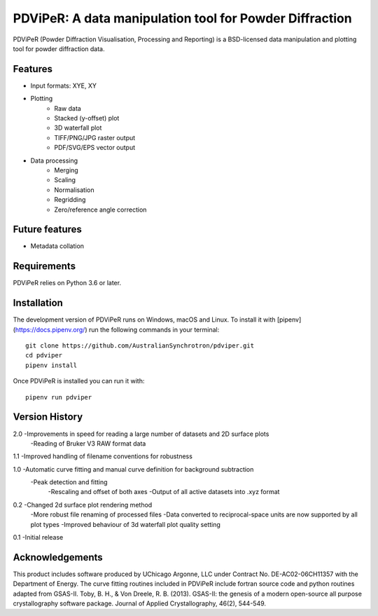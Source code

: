 PDViPeR: A data manipulation tool for Powder Diffraction
========================================================

PDViPeR (Powder Diffraction Visualisation, Processing and Reporting)
is a BSD-licensed data manipulation and plotting tool for powder diffraction data.

Features
--------

- Input formats: XYE, XY
- Plotting
    - Raw data
    - Stacked (y-offset) plot
    - 3D waterfall plot
    - TIFF/PNG/JPG raster output
    - PDF/SVG/EPS vector output
- Data processing
    - Merging
    - Scaling
    - Normalisation
    - Regridding
    - Zero/reference angle correction


Future features
---------------

- Metadata collation


Requirements
------------

PDViPeR relies on Python 3.6 or later.


Installation
------------

The development version of PDViPeR runs on Windows, macOS and Linux. To install it with
[pipenv](https://docs.pipenv.org/) run the following commands in your terminal::

   git clone https://github.com/AustralianSynchrotron/pdviper.git
   cd pdviper
   pipenv install

Once PDViPeR is installed you can run it with::

   pipenv run pdviper


Version History
---------------

2.0 -Improvements in speed for reading a large number of datasets and 2D surface plots
    -Reading of Bruker V3 RAW format data

1.1 -Improved handling of filename conventions for robustness

1.0 -Automatic curve fitting and manual curve definition for background subtraction
    -Peak detection and fitting
	-Rescaling and offset of both axes
	-Output of all active datasets into .xyz format


0.2 -Changed 2d surface plot rendering method
    -More robust file renaming of processed files
    -Data converted to reciprocal-space units are now supported by all plot types
    -Improved behaviour of 3d waterfall plot quality setting

0.1 -Initial release


Acknowledgements
----------------

This product includes software produced by UChicago Argonne, LLC under Contract No. DE-AC02-06CH11357 with the Department of Energy.
The curve fitting routines included in PDViPeR include fortran source code and python routines adapted from GSAS-II.
Toby, B. H., & Von Dreele, R. B. (2013). GSAS-II: the genesis of a modern open-source all purpose crystallography software package. Journal of Applied Crystallography, 46(2), 544-549.
